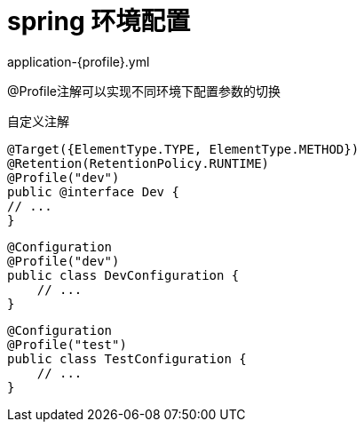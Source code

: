 
= spring 环境配置

application-{profile}.yml

@Profile注解可以实现不同环境下配置参数的切换

自定义注解

[source,java]
----
@Target({ElementType.TYPE, ElementType.METHOD})
@Retention(RetentionPolicy.RUNTIME)
@Profile("dev")
public @interface Dev {
// ...
}
----

[source,java]
----
@Configuration
@Profile("dev")
public class DevConfiguration {
    // ...
}
----

[source,java]
----
@Configuration
@Profile("test")
public class TestConfiguration {
    // ...
}
----
